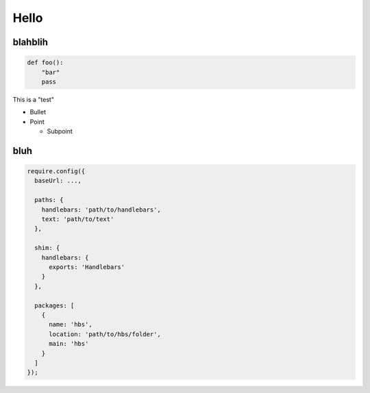Hello
=====

blahblih
--------

.. code:: python

    def foo():
        "bar"
        pass

This is a "test"

* Bullet

* Point

  * Subpoint

bluh
----

.. code:: javascript

  require.config({
    baseUrl: ...,
  
    paths: {
      handlebars: 'path/to/handlebars',
      text: 'path/to/text'
    },
  
    shim: {
      handlebars: {
        exports: 'Handlebars'
      }
    },
  
    packages: [
      {
        name: 'hbs',
        location: 'path/to/hbs/folder',
        main: 'hbs'
      }
    ]
  });
